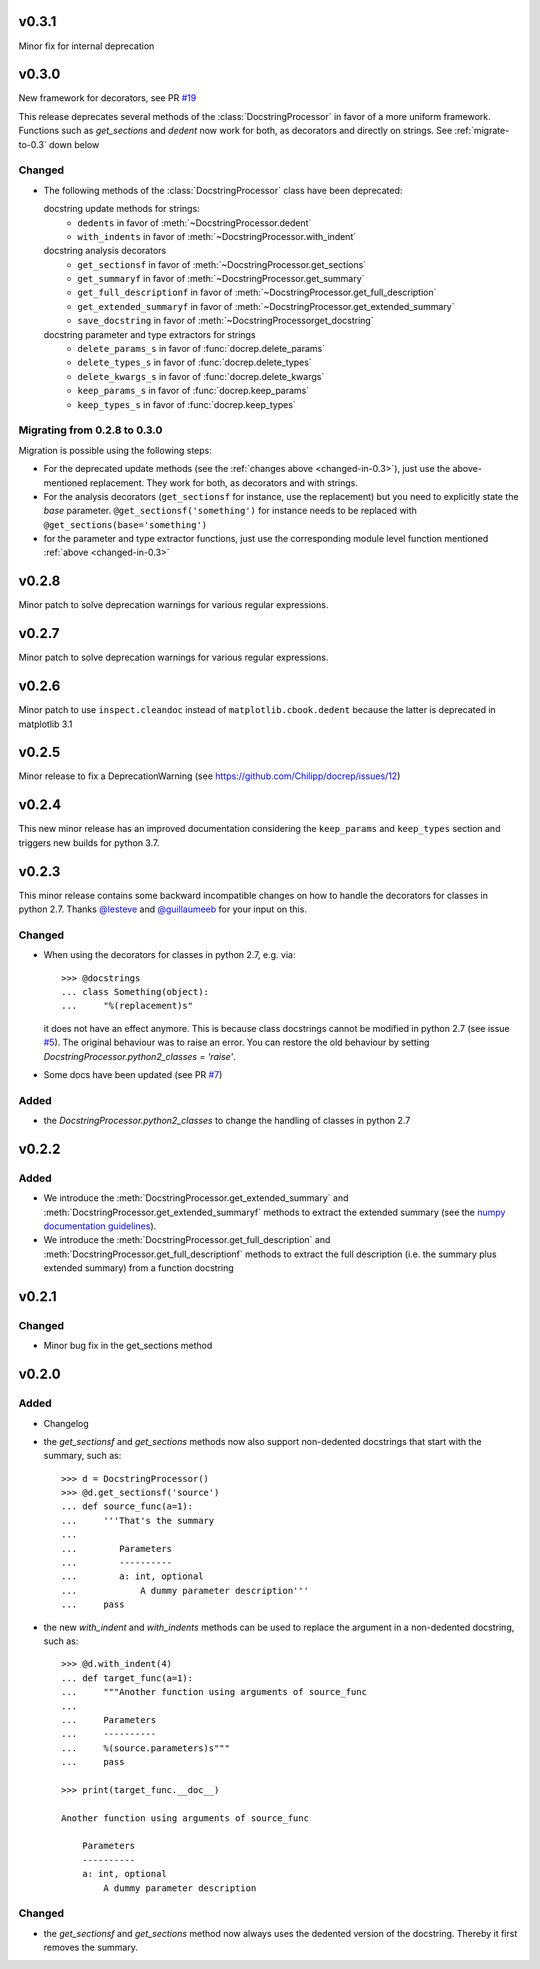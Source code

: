 v0.3.1
======
Minor fix for internal deprecation


v0.3.0
======
New framework for decorators, see PR `#19 <https://github.com/Chilipp/docrep/pull/19>`__

This release deprecates several methods of the :class:`DocstringProcessor` in
favor of a more uniform framework. Functions such as `get_sections` and `dedent`
now work for both, as decorators and directly on strings. See
:ref:`migrate-to-0.3` down below

.. _changed-in-0.3:

Changed
-------
- The following methods of the :class:`DocstringProcessor` class have been
  deprecated:

  docstring update methods for strings:
    * ``dedents`` in favor of :meth:`~DocstringProcessor.dedent`
    * ``with_indents`` in favor of :meth:`~DocstringProcessor.with_indent`
  docstring analysis decorators
    * ``get_sectionsf`` in favor of :meth:`~DocstringProcessor.get_sections`
    * ``get_summaryf`` in favor of :meth:`~DocstringProcessor.get_summary`
    * ``get_full_descriptionf`` in favor of :meth:`~DocstringProcessor.get_full_description`
    * ``get_extended_summaryf`` in favor of :meth:`~DocstringProcessor.get_extended_summary`
    * ``save_docstring`` in favor of :meth:`~DocstringProcessorget_docstring`
  docstring parameter and type extractors for strings
    * ``delete_params_s`` in favor of :func:`docrep.delete_params`
    * ``delete_types_s`` in favor of :func:`docrep.delete_types`
    * ``delete_kwargs_s`` in favor of :func:`docrep.delete_kwargs`
    * ``keep_params_s`` in favor of :func:`docrep.keep_params`
    * ``keep_types_s`` in favor of :func:`docrep.keep_types`

.. _migrate-to-0.3:

Migrating from 0.2.8 to 0.3.0
-----------------------------
Migration is possible using the following steps:

* For the deprecated update methods (see the :ref:`changes above <changed-in-0.3>`),
  just use the above-mentioned replacement. They work for both, as decorators and
  with strings.
* For the analysis decorators (``get_sectionsf`` for instance, use the replacement)
  but you need to explicitly state the `base` parameter.
  ``@get_sectionsf('something')`` for instance needs to be replaced with
  ``@get_sections(base='something')``
* for the parameter and type extractor functions, just use the corresponding
  module level function mentioned :ref:`above <changed-in-0.3>`

v0.2.8
======
Minor patch to solve deprecation warnings for various regular expressions.

v0.2.7
======
Minor patch to solve deprecation warnings for various regular expressions.

v0.2.6
======
Minor patch to use ``inspect.cleandoc`` instead of ``matplotlib.cbook.dedent`` because the latter is deprecated in matplotlib 3.1

v0.2.5
======
Minor release to fix a DeprecationWarning (see https://github.com/Chilipp/docrep/issues/12)

v0.2.4
======
This new minor release has an improved documentation considering the
``keep_params`` and ``keep_types`` section and triggers new builds for python
3.7.

v0.2.3
======
This minor release contains some backward incompatible changes on how to handle
the decorators for classes in python 2.7. Thanks
`@lesteve <https://github.com/lesteve>`__ and
`@guillaumeeb <https://github.com/guillaumeeb>`__ for your input on this.

Changed
-------
* When using the decorators for classes in python 2.7, e.g. via::

      >>> @docstrings
      ... class Something(object):
      ...     "%(replacement)s"

  it does not have an effect anymore. This is because class docstrings cannot
  be modified in python 2.7 (see issue
  `#5 <https://github.com/Chilipp/docrep/issues/5#>`__). The original behaviour
  was to raise an error. You can restore the old behaviour by setting
  `DocstringProcessor.python2_classes = 'raise'`.
* Some docs have been updated (see PR
  `#7 <https://github.com/Chilipp/docrep/pull/7>`__)

Added
-----
* the `DocstringProcessor.python2_classes` to change the handling of classes
  in python 2.7

v0.2.2
======
Added
-----
* We introduce the :meth:`DocstringProcessor.get_extended_summary` and
  :meth:`DocstringProcessor.get_extended_summaryf` methods to extract the
  extended summary (see the `numpy documentation guidelines`_).
* We introduce the :meth:`DocstringProcessor.get_full_description` and
  :meth:`DocstringProcessor.get_full_descriptionf` methods to extract the
  full description (i.e. the summary plus extended summary) from a function
  docstring

.. _numpy documentation guidelines: https://github.com/numpy/numpy/blob/master/doc/HOWTO_DOCUMENT.rst.txt

v0.2.1
======
Changed
-------
* Minor bug fix in the get_sections method

v0.2.0
======
Added
-----
* Changelog
* the `get_sectionsf` and `get_sections` methods now also support non-dedented
  docstrings that start with the summary, such as::

      >>> d = DocstringProcessor()
      >>> @d.get_sectionsf('source')
      ... def source_func(a=1):
      ...     '''That's the summary
      ...
      ...        Parameters
      ...        ----------
      ...        a: int, optional
      ...            A dummy parameter description'''
      ...     pass

* the new `with_indent` and `with_indents` methods can be used to replace the
  argument in a non-dedented docstring, such as::

      >>> @d.with_indent(4)
      ... def target_func(a=1):
      ...     """Another function using arguments of source_func
      ...
      ...     Parameters
      ...     ----------
      ...     %(source.parameters)s"""
      ...     pass

      >>> print(target_func.__doc__)

      Another function using arguments of source_func

          Parameters
          ----------
          a: int, optional
              A dummy parameter description

Changed
-------
* the `get_sectionsf` and `get_sections` method now always uses the dedented
  version of the docstring. Thereby it first removes the summary.
